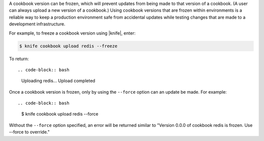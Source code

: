 .. The contents of this file are included in multiple topics.
.. This file should not be changed in a way that hinders its ability to appear in multiple documentation sets.

A cookbook version can be frozen, which will prevent updates from being made to that version of a cookbook. (A user can always upload a new version of a cookbook.) Using cookbook versions that are frozen within environments is a reliable way to keep a production environment safe from accidental updates while testing changes that are made to a development infrastructure.

For example, to freeze a cookbook version using |knife|, enter:

.. code-block:: bash

   $ knife cookbook upload redis --freeze

To return::

.. code-block:: bash

   Uploading redis...
   Upload completed

Once a cookbook version is frozen, only by using the ``--force`` option can an update be made. For example::

.. code-block:: bash

   $ knife cookbook upload redis --force

Without the ``--force`` option specified, an error will be returned similar to "Version 0.0.0 of cookbook redis is frozen. Use --force to override."